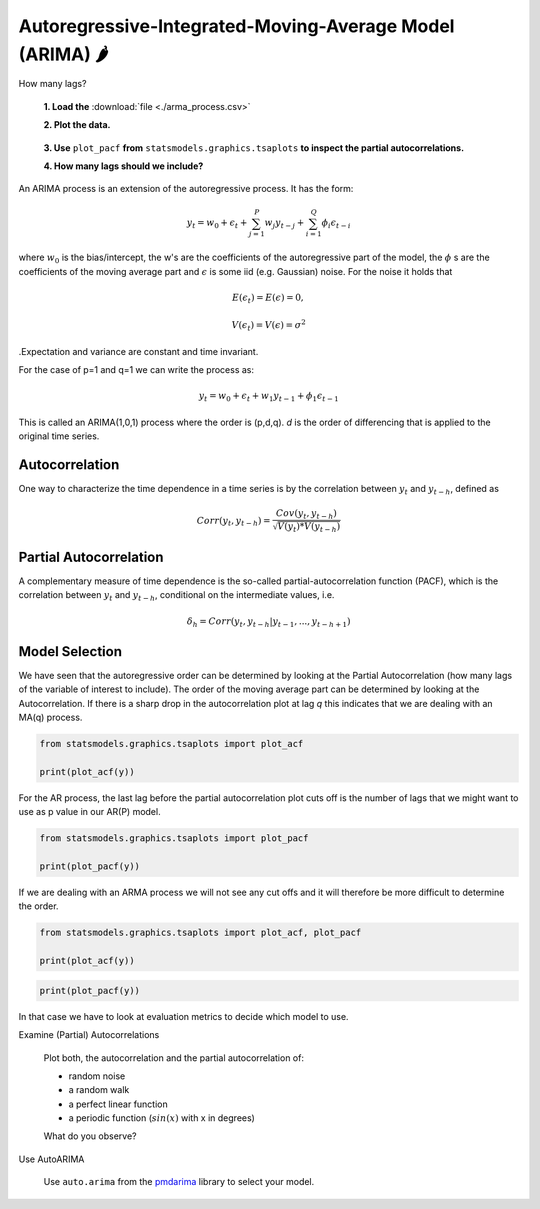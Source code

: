 Autoregressive-Integrated-Moving-Average Model (ARIMA) 🌶
=========================================================

.. container:: banner warmup

   How many lags?

.. highlights::

  **1. Load the** :download:`file <./arma_process.csv>`
  
  **2. Plot the data.**

  .. figure:: arma_process.png

  **3. Use** ``plot_pacf`` **from** ``statsmodels.graphics.tsaplots`` **to inspect the partial autocorrelations.**

  **4. How many lags should we include?**

An ARIMA process is an extension of the autoregressive process. It has the form:

.. math::

   y_t = w_0 + \epsilon_t + \sum_{j=1}^{P}w_{j}y_{t-j} + \sum_{i=1}^{Q}\phi_{i}\epsilon_{t-i}

where :math:`w_0` is the bias/intercept, the w's are the coefficients of the autoregressive part of the model,
the :math:`\phi` s are the coefficients of the moving average part and :math:`\epsilon` is
some iid (e.g. Gaussian) noise. For the noise it holds that

.. math::

  E(\epsilon_t) = E(\epsilon) = 0,

  V(\epsilon_t) = V(\epsilon) = \sigma^2

.Expectation and variance are constant and time invariant.


For the case of p=1 and q=1 we can write the process as:

.. math::

  y_t = w_0 + \epsilon_t + w_1y_{t-1} + \phi_1\epsilon_{t-1}

This is called an ARIMA(1,0,1) process where the order is (p,d,q). *d* is the order of differencing that is applied to
the original time series.


Autocorrelation
---------------

One way to characterize the time dependence in a time series is by the
correlation between :math:`y_t` and :math:`y_{t-h}`, defined as

.. math::

   Corr(y_t, y_{t-h}) = \frac{Cov(y_t, y_{t-h})}{\sqrt{V(y_t)*V(y_{t-h})}}


Partial Autocorrelation
-----------------------
A complementary measure of time dependence is the so-called partial-autocorrelation
function (PACF), which is the correlation between :math:`y_t` and :math:`y_{t-h}`, conditional
on the intermediate values, i.e.

.. math::

   \delta_h = Corr(y_t, y_{t-h}|y_{t-1}, ..., y_{t-h+1})


Model Selection
---------------

We have seen that the autoregressive order can be determined by looking at the Partial 
Autocorrelation (how many lags of the variable of interest to include).
The order of the moving average part can be determined by looking at the Autocorrelation. 
If there is a sharp drop in the autocorrelation plot at lag *q* this indicates that we are dealing with an MA(q) process.

.. code:: python3

   from statsmodels.graphics.tsaplots import plot_acf

   print(plot_acf(y))

.. figure:: acf_plot.png

For the AR process, the last lag before the partial autocorrelation
plot cuts off is the number of lags that we might want to use as p value in
our AR(P) model.

.. code:: python3

   from statsmodels.graphics.tsaplots import plot_pacf

   print(plot_pacf(y))

.. figure:: pacf_plot.png

If we are dealing with an ARMA process we will not see any cut offs and it will therefore be more difficult to determine the order.

.. code:: python3

   from statsmodels.graphics.tsaplots import plot_acf, plot_pacf

   print(plot_acf(y))

.. figure:: acf_arima.png

.. code:: python3

   print(plot_pacf(y))

.. figure:: pacf_arima.png

In that case we have to look at evaluation metrics to decide which model to use.

.. container:: banner challenge1

   Examine (Partial) Autocorrelations

.. highlights::

   Plot both, the autocorrelation and the partial autocorrelation of:

   -  random noise
   -  a random walk
   -  a perfect linear function
   -  a periodic function (:math:`sin(x)` with x in degrees)

   What do you observe?

.. container:: banner challenge1

   Use AutoARIMA

.. highlights::

   Use ``auto.arima`` from the `pmdarima <https://alkaline-ml.com/pmdarima/index.html>`__ library to select your model.
